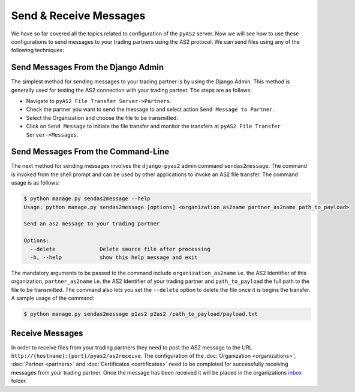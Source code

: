 Send & Receive Messages
=======================
We have so far covered all the topics related to configuration of the ``pyAS2`` server. Now we will see how
to use these configurations to send messages to your trading partners using the AS2 protocol. We can send files
using any of the following techniques:

Send Messages From the Django Admin
-----------------------------------

The simplest method for sending messages to your trading partner is by using the Django Admin. This method is generally used
for testing the AS2 connection with your trading partner. The steps are as follows:

* Navigate to ``pyAS2 File Transfer Server->Partners``.
* Check the partner you want to send the message to and select action ``Send Message to Partner``.
* Select the Organization and choose the file to be transmitted.
* Click on ``Send Message`` to initiate the file transfer and monitor the transfers at ``pyAS2 File Transfer Server->Messages``.

.. image:: ../images/SendFile1.png


Send Messages From the Command-Line
-----------------------------------
The next method for sending messages involves the ``django-pyas2`` admin command ``sendas2message``. The command is invoked
from the shell prompt and can be used by other applications to invoke an AS2 file transfer. The command usage is
as follows:

.. code-block:: console

    $ python manage.py sendas2message --help
    Usage: python manage.py sendas2message [options] <organization_as2name partner_as2name path_to_payload>

    Send an as2 message to your trading partner

    Options:
      --delete              Delete source file after processing
      -h, --help            show this help message and exit

The mandatory arguments to be passed to the command include ``organization_as2name`` i.e. the AS2 Identifier of this organization,
``partner_as2name`` i.e. the AS2 Identifier of your trading partner and ``path_to_payload`` the full path to the file to be transmitted.
The command also lets you set the ``--delete`` option to delete the file once it is begins the transfer. A sample usage of the command:

.. code-block:: console

    $ python manage.py sendas2message p1as2 p2as2 /path_to_payload/payload.txt

Receive Messages
----------------
In order to receive files from your trading partners they need to post the AS2 message to the URL
``http://{hostname}:{port}/pyas2/as2receive``. The configuration of the :doc:`Organization <organizations>`,
:doc:`Partner <partners>` and :doc:`Certificates <certificates>` need to be completed for successfully receiving
messages from your trading partner. Once the message has been received it will be placed in the organizations
`inbox <data-dir.html#inbox>`__ folder.
